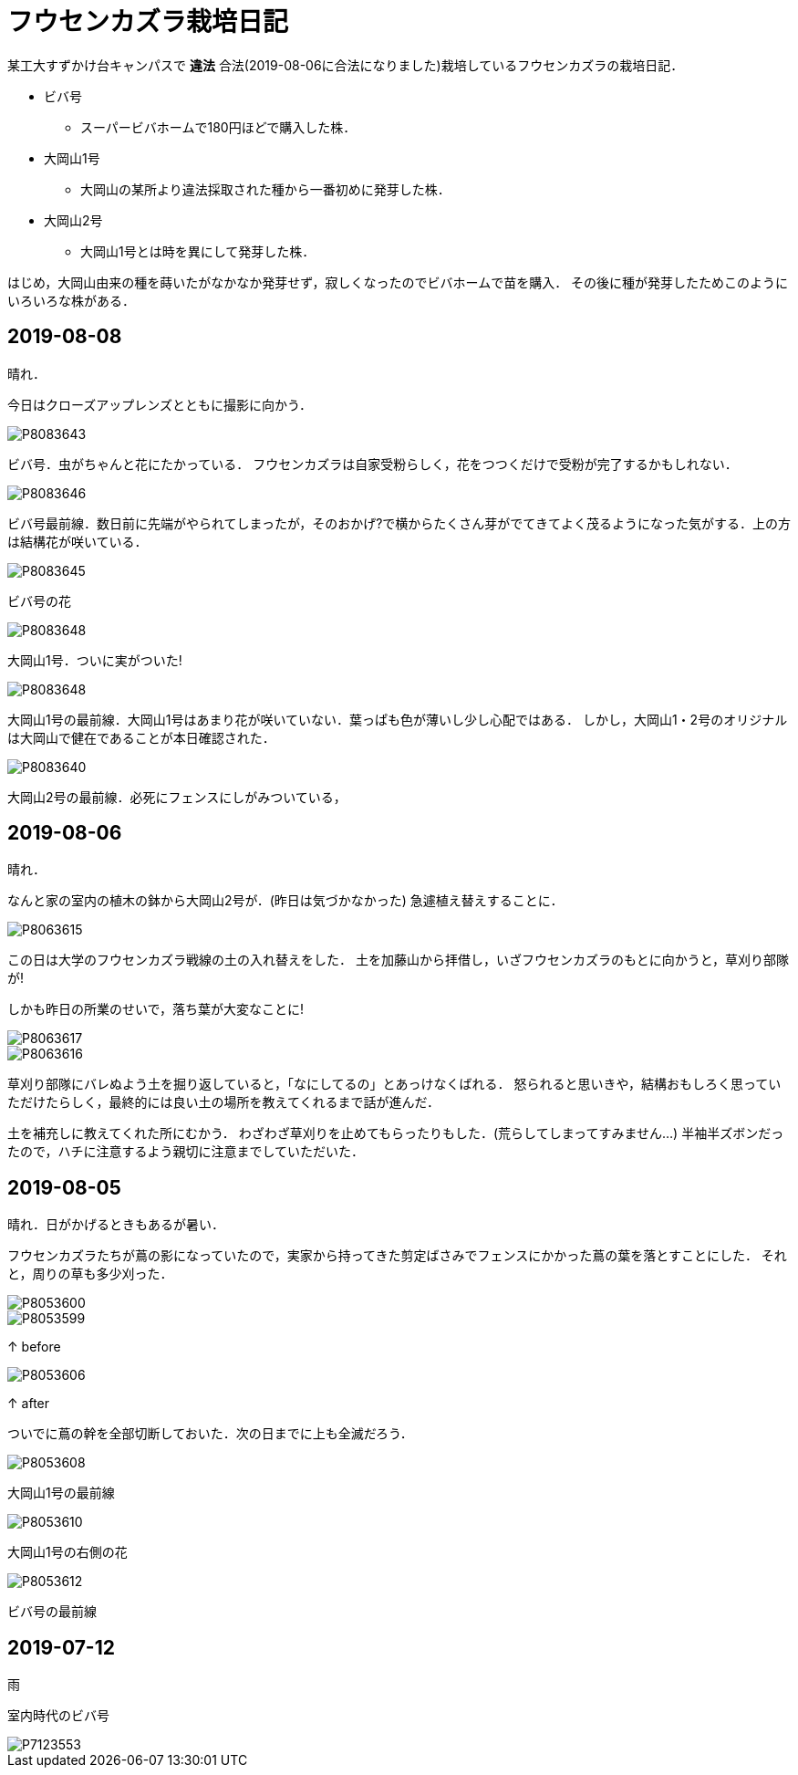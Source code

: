 = フウセンカズラ栽培日記

某工大すずかけ台キャンパスで [line-through]*違法* 合法(2019-08-06に合法になりました)栽培しているフウセンカズラの栽培日記．

* ビバ号
** スーパービバホームで180円ほどで購入した株．
* 大岡山1号
** 大岡山の某所より違法採取された種から一番初めに発芽した株．
* 大岡山2号
** 大岡山1号とは時を異にして発芽した株．

はじめ，大岡山由来の種を蒔いたがなかなか発芽せず，寂しくなったのでビバホームで苗を購入．
その後に種が発芽したためこのようにいろいろな株がある．


== 2019-08-08

晴れ．

今日はクローズアップレンズとともに撮影に向かう．

image::2019-08-08/P8083643.JPG[]

ビバ号．虫がちゃんと花にたかっている．
フウセンカズラは自家受粉らしく，花をつつくだけで受粉が完了するかもしれない．

image::2019-08-08/P8083646.JPG[]

ビバ号最前線．数日前に先端がやられてしまったが，そのおかげ?で横からたくさん芽がでてきてよく茂るようになった気がする．上の方は結構花が咲いている．

image::2019-08-08/P8083645.JPG[]

ビバ号の花

image::2019-08-08/P8083648.JPG[]

大岡山1号．ついに実がついた!

image::2019-08-08/P8083648.JPG[]

大岡山1号の最前線．大岡山1号はあまり花が咲いていない．葉っぱも色が薄いし少し心配ではある．
しかし，大岡山1・2号のオリジナルは大岡山で健在であることが本日確認された．

image::2019-08-08/P8083640.JPG[]

大岡山2号の最前線．必死にフェンスにしがみついている，


== 2019-08-06

晴れ．

なんと家の室内の植木の鉢から大岡山2号が．(昨日は気づかなかった)
急遽植え替えすることに．

image::2019-08-06/P8063615.JPG[]

この日は大学のフウセンカズラ戦線の土の入れ替えをした．
土を加藤山から拝借し，いざフウセンカズラのもとに向かうと，草刈り部隊が!

しかも昨日の所業のせいで，落ち葉が大変なことに!

image::2019-08-06/P8063617.JPG[]
image::2019-08-06/P8063616.JPG[]

草刈り部隊にバレぬよう土を掘り返していると，「なにしてるの」とあっけなくばれる．
怒られると思いきや，結構おもしろく思っていただけたらしく，最終的には良い土の場所を教えてくれるまで話が進んだ．

土を補充しに教えてくれた所にむかう．
わざわざ草刈りを止めてもらったりもした．(荒らしてしまってすみません...)
半袖半ズボンだったので，ハチに注意するよう親切に注意までしていただいた．




== 2019-08-05

晴れ．日がかげるときもあるが暑い．

フウセンカズラたちが蔦の影になっていたので，実家から持ってきた剪定ばさみでフェンスにかかった蔦の葉を落とすことにした．
それと，周りの草も多少刈った．

image::2019-08-05/P8053600.JPG[]
image::2019-08-05/P8053599.JPG[]

↑ before

image::2019-08-05/P8053606.JPG[]

↑ after

ついでに蔦の幹を全部切断しておいた．次の日までに上も全滅だろう．

image::2019-08-05/P8053608.JPG[]

大岡山1号の最前線

image::2019-08-05/P8053610.JPG[]

大岡山1号の右側の花

image::2019-08-05/P8053612.JPG[]

ビバ号の最前線



== 2019-07-12

雨

室内時代のビバ号

image::2019-07-12/P7123553.JPG[]
